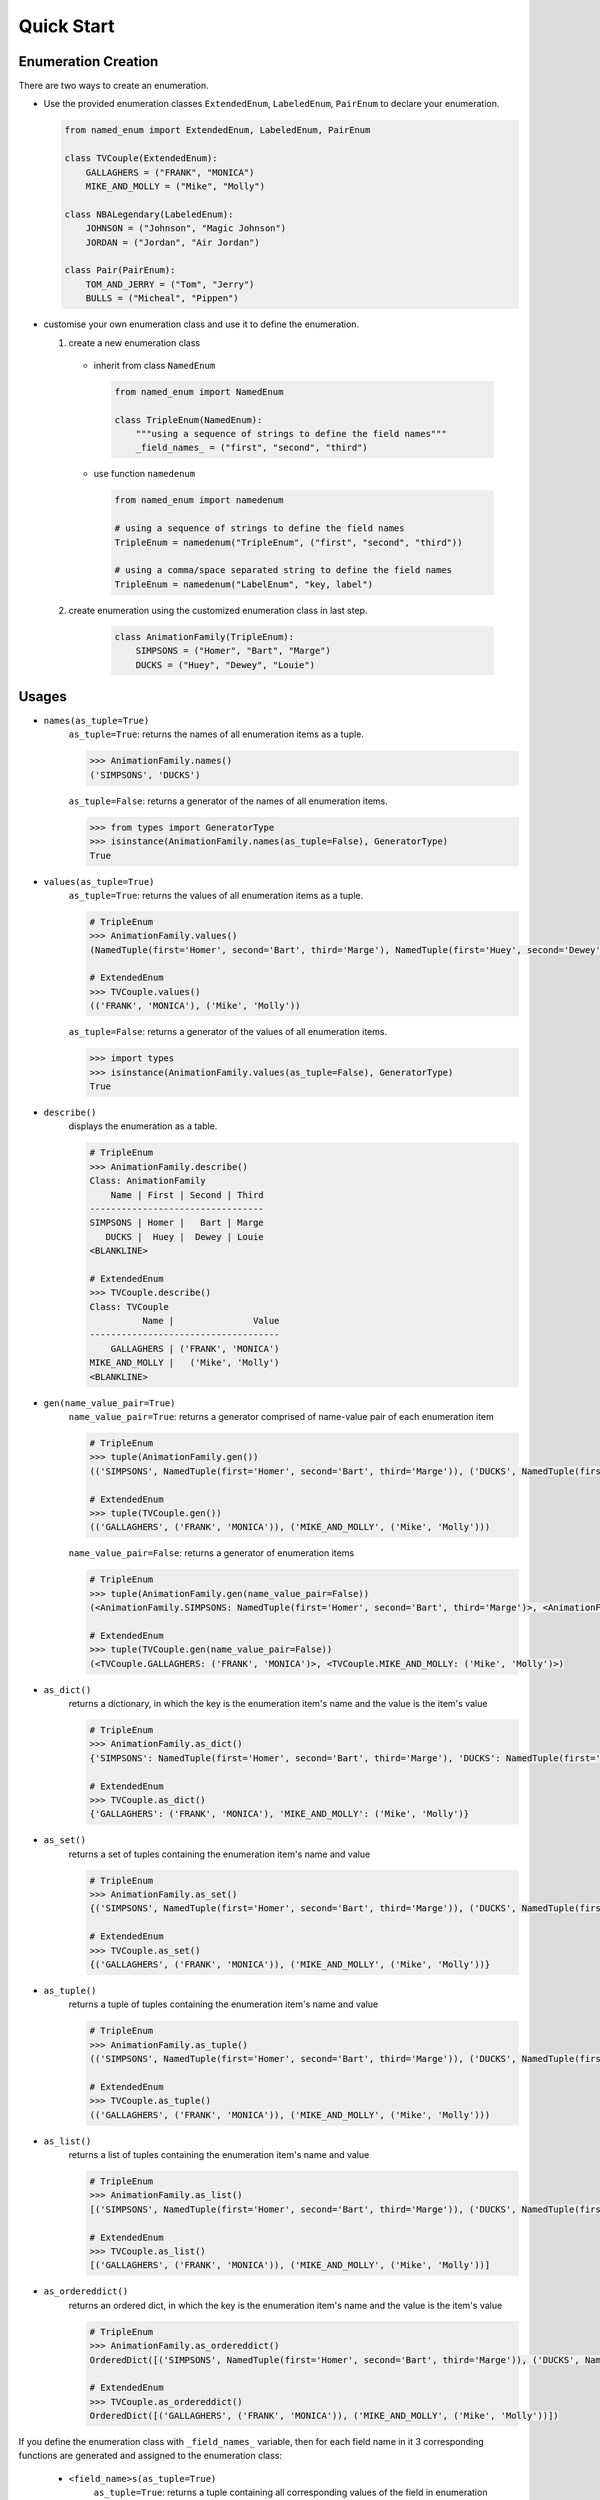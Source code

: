 Quick Start
-----------

Enumeration Creation
````````````````````

There are two ways to create an enumeration.

- Use the provided enumeration classes ``ExtendedEnum``, ``LabeledEnum``, ``PairEnum`` to declare your enumeration.

  .. code-block:: python

    from named_enum import ExtendedEnum, LabeledEnum, PairEnum

    class TVCouple(ExtendedEnum):
        GALLAGHERS = ("FRANK", "MONICA")
        MIKE_AND_MOLLY = ("Mike", "Molly")

    class NBALegendary(LabeledEnum):
        JOHNSON = ("Johnson", "Magic Johnson")
        JORDAN = ("Jordan", "Air Jordan")

    class Pair(PairEnum):
        TOM_AND_JERRY = ("Tom", "Jerry")
        BULLS = ("Micheal", "Pippen")

- customise your own enumeration class and use it to define the enumeration.

  1. create a new enumeration class

    + inherit from class ``NamedEnum``

      .. code-block:: python

        from named_enum import NamedEnum

        class TripleEnum(NamedEnum):
            """using a sequence of strings to define the field names"""
            _field_names_ = ("first", "second", "third")

    + use function ``namedenum``

      .. code-block:: python

        from named_enum import namedenum

        # using a sequence of strings to define the field names
        TripleEnum = namedenum("TripleEnum", ("first", "second", "third"))

        # using a comma/space separated string to define the field names
        TripleEnum = namedenum("LabelEnum", "key, label")

  2. create enumeration using the customized enumeration class in last step.

      .. code-block:: python

        class AnimationFamily(TripleEnum):
            SIMPSONS = ("Homer", "Bart", "Marge")
            DUCKS = ("Huey", "Dewey", "Louie")

Usages
``````
+ ``names(as_tuple=True)``
    ``as_tuple=True``: returns the names of all enumeration items as a tuple.

    .. code-block:: python

      >>> AnimationFamily.names()
      ('SIMPSONS', 'DUCKS')

    ``as_tuple=False``: returns a generator of the names of all enumeration items.

    .. code-block:: python

      >>> from types import GeneratorType
      >>> isinstance(AnimationFamily.names(as_tuple=False), GeneratorType)
      True

+ ``values(as_tuple=True)``
    ``as_tuple=True``: returns the values of all enumeration items as a tuple.

    .. code-block:: python

      # TripleEnum
      >>> AnimationFamily.values()
      (NamedTuple(first='Homer', second='Bart', third='Marge'), NamedTuple(first='Huey', second='Dewey', third='Louie'))

      # ExtendedEnum
      >>> TVCouple.values()
      (('FRANK', 'MONICA'), ('Mike', 'Molly'))

    ``as_tuple=False``: returns a generator of the values of all enumeration items.

    .. code-block:: python

      >>> import types
      >>> isinstance(AnimationFamily.values(as_tuple=False), GeneratorType)
      True

+ ``describe()``
    displays the enumeration as a table.

    .. code-block:: python

      # TripleEnum
      >>> AnimationFamily.describe()
      Class: AnimationFamily
          Name | First | Second | Third
      ---------------------------------
      SIMPSONS | Homer |   Bart | Marge
         DUCKS |  Huey |  Dewey | Louie
      <BLANKLINE>

      # ExtendedEnum
      >>> TVCouple.describe()
      Class: TVCouple
                Name |               Value
      ------------------------------------
          GALLAGHERS | ('FRANK', 'MONICA')
      MIKE_AND_MOLLY |   ('Mike', 'Molly')
      <BLANKLINE>

+ ``gen(name_value_pair=True)``
    ``name_value_pair=True``: returns a generator comprised of name-value pair of each enumeration item

    .. code-block:: python

      # TripleEnum
      >>> tuple(AnimationFamily.gen())
      (('SIMPSONS', NamedTuple(first='Homer', second='Bart', third='Marge')), ('DUCKS', NamedTuple(first='Huey', second='Dewey', third='Louie')))

      # ExtendedEnum
      >>> tuple(TVCouple.gen())
      (('GALLAGHERS', ('FRANK', 'MONICA')), ('MIKE_AND_MOLLY', ('Mike', 'Molly')))

    ``name_value_pair=False``: returns a generator of enumeration items

    .. code-block:: python

      # TripleEnum
      >>> tuple(AnimationFamily.gen(name_value_pair=False))
      (<AnimationFamily.SIMPSONS: NamedTuple(first='Homer', second='Bart', third='Marge')>, <AnimationFamily.DUCKS: NamedTuple(first='Huey', second='Dewey', third='Louie')>)

      # ExtendedEnum
      >>> tuple(TVCouple.gen(name_value_pair=False))
      (<TVCouple.GALLAGHERS: ('FRANK', 'MONICA')>, <TVCouple.MIKE_AND_MOLLY: ('Mike', 'Molly')>)

+ ``as_dict()``
    returns a dictionary, in which the key is the enumeration item's name and the value is the item's value

    .. code-block:: python

      # TripleEnum
      >>> AnimationFamily.as_dict()
      {'SIMPSONS': NamedTuple(first='Homer', second='Bart', third='Marge'), 'DUCKS': NamedTuple(first='Huey', second='Dewey', third='Louie')}

      # ExtendedEnum
      >>> TVCouple.as_dict()
      {'GALLAGHERS': ('FRANK', 'MONICA'), 'MIKE_AND_MOLLY': ('Mike', 'Molly')}

+ ``as_set()``
    returns a set of tuples containing the enumeration item's name and value

    .. code-block:: python

      # TripleEnum
      >>> AnimationFamily.as_set()
      {('SIMPSONS', NamedTuple(first='Homer', second='Bart', third='Marge')), ('DUCKS', NamedTuple(first='Huey', second='Dewey', third='Louie'))}

      # ExtendedEnum
      >>> TVCouple.as_set()
      {('GALLAGHERS', ('FRANK', 'MONICA')), ('MIKE_AND_MOLLY', ('Mike', 'Molly'))}

+ ``as_tuple()``
    returns a tuple of tuples containing the enumeration item's name and value

    .. code-block:: python

      # TripleEnum
      >>> AnimationFamily.as_tuple()
      (('SIMPSONS', NamedTuple(first='Homer', second='Bart', third='Marge')), ('DUCKS', NamedTuple(first='Huey', second='Dewey', third='Louie')))

      # ExtendedEnum
      >>> TVCouple.as_tuple()
      (('GALLAGHERS', ('FRANK', 'MONICA')), ('MIKE_AND_MOLLY', ('Mike', 'Molly')))

+ ``as_list()``
    returns a list of tuples containing the enumeration item's name and value

    .. code-block:: python

      # TripleEnum
      >>> AnimationFamily.as_list()
      [('SIMPSONS', NamedTuple(first='Homer', second='Bart', third='Marge')), ('DUCKS', NamedTuple(first='Huey', second='Dewey', third='Louie'))]

      # ExtendedEnum
      >>> TVCouple.as_list()
      [('GALLAGHERS', ('FRANK', 'MONICA')), ('MIKE_AND_MOLLY', ('Mike', 'Molly'))]

+ ``as_ordereddict()``
    returns an ordered dict, in which the key is the enumeration item's name and the value is the item's value

    .. code-block:: python

      # TripleEnum
      >>> AnimationFamily.as_ordereddict()
      OrderedDict([('SIMPSONS', NamedTuple(first='Homer', second='Bart', third='Marge')), ('DUCKS', NamedTuple(first='Huey', second='Dewey', third='Louie'))])

      # ExtendedEnum
      >>> TVCouple.as_ordereddict()
      OrderedDict([('GALLAGHERS', ('FRANK', 'MONICA')), ('MIKE_AND_MOLLY', ('Mike', 'Molly'))])

If you define the enumeration class with ``_field_names_`` variable, then for each field name in it 3 corresponding functions are generated  and assigned to the enumeration class:

    - ``<field_name>s(as_tuple=True)``
        ``as_tuple=True``: returns a tuple containing all corresponding values of the field in enumeration items

        .. code-block:: python

          # TripleEnum
          >>> AnimationFamily.firsts()
          ('Homer', 'Huey')
          >>> AnimationFamily.seconds()
          ('Bart', 'Dewey')
          >>> AnimationFamily.thirds()
          ('Marge', 'Louie')

          # LabeledEnum
          >>> NBALegendary.keys()
          ('Johnson', 'Jordan')
          >>> NBALegendary.labels()
          ('Magic Johnson', 'Air Jordan')

        ``as_tuple=False``: returns a generator of all corresponding values of the field in enumeration items

        .. code-block:: python

          # TripleEnum
          >>> isinstance(AnimationFamily.firsts(as_tuple=False), GeneratorType)
          True

    - ``from_<field_name>(field_value, as_tuple=True)``
        ``as_tuple=True``: returns a tuple containing **all enumeration items** which has the given ``field_value`` in corresponding field

        .. code-block:: python

          # TripleEnum
          >>> AnimationFamily.from_first('Homer')
          (<AnimationFamily.SIMPSONS: NamedTuple(first='Homer', second='Bart', third='Marge')>,)

          >>> AnimationFamily.from_second('Dewey')
          (<AnimationFamily.DUCKS: NamedTuple(first='Huey', second='Dewey', third='Louie')>,)

          >>> AnimationFamily.from_third('Marge')
          (<AnimationFamily.SIMPSONS: NamedTuple(first='Homer', second='Bart', third='Marge')>,)

          # LabeledEnum
          >>> NBALegendary.from_key('Johnson')
          (<NBALegendary.JOHNSON: NamedTuple(key='Johnson', label='Magic Johnson')>,)

          >>> NBALegendary.from_label('Air Jordan')
          (<NBALegendary.Jordan: NamedTuple(key='Jordan', label='Air Jordan')>,)

        ``as_tuple=False``: returns a generator of **all enumeration items** which has the given ``field_value`` in corresponding field

        .. code-block:: python

          # TripleEnum
          >>> isinstance(AnimationFamily.from_first('Homer', as_tuple=False), GeneratorType)
          True

    - ``has_<field_name>(field_value)``
        returns a boolean value to indicate whether there is at least one enumeration item has the given ``field_value`` in corresponding field

        .. code-block:: python

          # TripleEnum
          >>> AnimationFamily.has_first('Homer')
          True
          >>> AnimationFamily.has_first('Holmes')
          False

          >>> AnimationFamily.has_second('Dewey')
          True
          >>> AnimationFamily.has_second('David')
          False

          >>> AnimationFamily.has_third('Louie')
          True
          >>> AnimationFamily.has_third('Louis')
          False

          # LabeledEnum
          >>> NBALegendary.has_key('Johnson')
          True
          >>> NBALegendary.has_key('John')
          False

          >>> NBALegendary.has_label('Air Jordan')
          True
          >>> NBALegendary.has_label('The Black Mamba')
          False